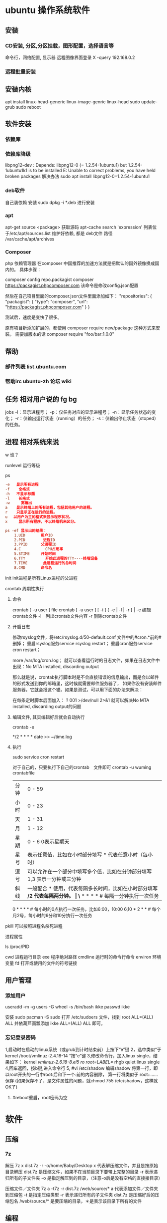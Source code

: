 * ubuntu 操作系统软件
** 安装 
*** CD安装, 分区,分区挂载，图形配置，选择语言等
   命令行，网络配置, 显示器
   远程图像界面登录 X -query 192.168.0.2
*** 远程批量安装
** 安装内核
   apt install linux-head-generic linux-image-genric linux-head
   sudo update-grub
   sudo reboot
** 软件安装
*** 依赖库
*** 依赖库降级 
    libpng12-dev : Depends: libpng12-0 (= 1.2.54-1ubuntu1) but 1.2.54-1ubuntu1k1 is to be installed 
    E: Unable to correct problems, you have held broken packages
    解决办法
    sudo apt install libpng12-0=1.2.54-1ubuntu1
*** deb软件
    自己装依赖
    安装 sudo dpkg -i *.deb  进行安装
*** apt 
    apt-get source <package> 获取源码
    apt-cache search 'expression'
    列表位于/etc/apt/sources.list
    维护好依赖, 都是 deb文件
    路径  /var/cache/apt/archives
*** Composer  
php 依赖管理器
在composer 中国推荐的加速方法就是把默认的国外镜像换成国内的。
具体步骤：

composer config repo.packagist composer https://packagist.phpcomposer.com
该命令是修改config.json配置

然后在自己项目里面的composer.json文件里面添加如下：
 "repositories": {
        "packagist": {
            "type": "composer",
            "url": "https://packagist.phpcomposer.com"
        }
    }

测试后，速度是变快了很多。

原有项目新添加扩展的，都使用 composer require new/package 这种方式来安装。
需要加版本的话
composer require "foo/bar:1.0.0"

** 帮助
*** 邮件列表 list.ubuntu.com
*** 帮助irc ubuntu-zh 论坛 wiki
** 任务 相对用户说的 fg bg
   jobs 
   -l：显示进程号；
   -p：仅任务对应的显示进程号；
   -n：显示任务状态的变化；
   -r：仅输出运行状态（running）的任务；
   -s：仅输出停止状态（stoped）的任务。
** 进程 相对系统来说
**** w 谁？
**** runlevel 运行等级
**** ps 
    #+BEGIN_SRC conf
      -e   显示所有进程 
      -f    全格式
      -h   不显示标题
      -l    长格式
      -w     宽输出
      a    显示终端上的所有进程，包括其他用户的进程。
      r    只显示正在运行的进程。
      u 　以用户为主的格式来显示程序状况。
      x     显示所有程序，不以终端机来区分。

      ps -ef 显示出的结果：
          1.UID       用户ID
          2.PID        进程ID
          3.PPID      父进程ID
          4.C           CPU占用率
          5.STIME     开始时间
          6.TTY         开始此进程的TTY----终端设备
          7.TIME       此进程运行的总时间
          8.CMD       命令名
    #+END_SRC
   
    init init进程是所有Linux进程的父进程
**** crontab 周期性执行
***** 命令
      crontab [ -u user ] file
      crontab [ -u user ] [ -i ] { -e | -l | -r } |
      -e 编辑crontab文件
      -l　列出crontab文件内容
      -r 删除crontab文件
***** 开启日志     
     修改rsyslog文件，将/etc/rsyslog.d/50-default.conf 文件中的#cron.*前的#删掉；
     重启rsyslog服务service rsyslog restart；
     重启cron服务service cron restart；

     more /var/log/cron.log；
     就可以查看运行时的日志文件，如果在日志文件中出现：No MTA installed, discarding output

     那么就是说，crontab执行脚本时是不会直接错误的信息输出，而是会以邮件的形式发送到你的邮箱里，这时候就需要邮件服务器了，
     如果你没有安装邮件服务器，它就会报这个错。如果是测试，可以用下面的办法来解决：

     在每条定时脚本后面加入：
     ?
     001
     >/dev/null 2>&1
     就可以解决No MTA installed, discarding output的问题
***** 编辑文件, 其实编辑好后就会自动执行
     crontab -e  

     # m h  dom mon dow   command  
     */2 * * * * date >> ~/time.log  
***** 执行     
     sudo service cron restart  

     对于自己的，只要执行下自己的crontab　文件即可
     crontab -u wuming crontabfile

 | 分钟 | 0 - 59                                                                     |
 | 小时 | 0 - 23                                                                     |
 | 天   | 1 - 31                                                                     |
 | 月   | 1 - 12                                                                     |
 | 星期 | 0 - 6   0表示星期天                                                        |
 | 星号 | 表示任意值，比如在小时部分填写 * 代表任意小时（每小时）                    |
 | 逗号 | 可以允许在一个部分中填写多个值，比如在分钟部分填写 1,3 表示一分钟或三分钟  |
 | 斜线 | 一般配合 * 使用，代表每隔多长时间，比如在小时部分填写 */2 代表每隔两分钟。 |
\* * * * *                  # 每隔一分钟执行一次任务  
0 * * * *                  # 每小时的0点执行一次任务，比如6:00，10:00  
6,10 * 2 * *            # 每个月2号，每小时的6分和10分执行一次任务  
**** pkill 可以按照进程名杀死进程
**** 进程属性
    ls /proc/PID 
    
cwd 进程运行目录
exe 程序绝对路径
cmdline 运行时的命令行命令
environ 环境变量
fd 打开或使用的文件的符号链接
** 用户管理
*** 添加用户   
     useradd -m -g users -G wheel -s /bin/bash ikke
     passwd ikke

     安装 sudo
     pacman -S sudo
     打开 /etc/sudoers 文件，找到 root ALL=(ALL) ALL 并依葫芦画瓢添加 ikke ALL=(ALL) ALL 即可。
*** 忘记登录密码
   1,启动时在启动的linux系统（或grub到计时结束前）上按下“e”键
   2，选中类似“于kernel /boot/vmlinuz-2.4.18-14 ”按“e”键
   3,修改命令行，加入linux single，结果如下：
   kernel /vmlinuz-2.6.18-8.el5  ro root=LABEL=/ rhgb quiet linux single
   4,回车返回，按b键,进入命令行
   5, #vi /etc/shadow 编辑shadow
   将第一行，即以root开头的一行中root:后和下一个:前的内容删除，
   第一行将类似于
   root::……
   保存
   (如果保存不了，是文件属性的问题，就chmod 755 /etc/shadow，这样就OK了)
6. #reboot重启，root密码为空
* 软件
** 压缩
*** 7z 
    解压
    7z x  dist.7z -r -o/home/Baby/Desktop
    x 代表解压缩文件，并且是按原始目录解压
    dist.7z 是压缩文件，如果不在当前目录下要带上完整的目录
    -r 表示递归所有的子文件夹
    -o 是指定解压到的目录，（注意-o后是没有空格的直接接目录）

    压缩文件／文件夹
    7z a -t7z -r  dist.7z   /web/source/*
    a 代表添加文件／文件夹到压缩包
    -t 是指定压缩类型 
    -r 表示递归所有的子文件夹
    dist.7z 是压缩好后的压缩包名
    /web/source/* 是要压缩的目录，＊是表示该目录下所有的文件
** 编程
*** gcc 基于C/C++的预处理器和编译器
    -o：指定生成的输出文件,所以编译多个文件是,-o 没有意义；
    -E：仅执行编译预处理； .i
    -S：将C代码转换为汇编代码；.s
    -wall：显示警告信息；
    -c：仅执行编译操作，不进行连接操作。.o
**** 1. 预处理 gcc -E test.c -o test.i
     -C:
     -H:
     -include:
**** 2. 编译为汇编代码   gcc -S test.i -o test.s
     masm=intel	汇编代码 
     -std 指定使用的语言标准
**** 3. gas  gcc -c test.s -o test.o
     :-Wa,option
     :-llibrary 连接名为library的库文件
     :-L 指定额外路径
     :-m32
**** 4. ld  gcc test.o -o test
     :-lobjc 这个-l选项的特殊形式用于连接Objective C程序.
     :-nostartfiles 不连接系统标准启动文件,而标准库文件仍然正常使用.
     :-nostdlib 不连接系统标准启动文件和标准库文件.只把指定的文件传递给连接器.
     :-static 在支持动态连接(dynamic linking)的系统上,阻止连接共享库.该选项在其他系统上无效.
     :-shared 生成一个共享目标文件,他可以和其他目标文件连接产生可执行文件.只有部分系统支持该选项.
     :-symbolic 建立共享目标文件的时候,把引用绑定到全局符号上.对所有无法解析的引用作出警
     告(除非用连接编辑选项 `-Xlinker -z -Xlinker defs'取代).只有部分系统支持该选项.
     :-u symbol 使连接器认为取消了symbol的符号定义,从而连接库模块以取得定义.你可以使用多
     个 `-u'选项,各自跟上不同的符号,使得连接器调入附加的库模块.
     : [-e ENTRY]|[--entry=ENTRY]	 使用 ENTRY (入口)标识符作为程序执行的开始端,而不是缺省入口.   
     : -lAR	在连接文件列表中增加归档库文件AR.可以多次使用这个选项. 凡指定一项AR,ld 就会在路径列表中增加一项对libar.a的搜索.
     : -LSEARCHDIR   这个选项将路径SEARCHDIR添加到路径列表, ld在这个列表中搜索归档库.
     可以多次使用这个选项.缺省的搜索路径集(不使用-L时)取决于ld使用的
     模拟模式(emulation)及其配置.在连接脚本中,可以用SEARCH_DIR命令指定路径. 
     : -Tbss org
     : -Tdata org
     : -Ttext org
     把org作为输出文件的段起始地址 --- 特别是 --- bss,data,或text段.org必须是十六进制整数. 
     : -X    删除 全部 临时的 局部符号. 大多数 目的文件 中, 这些 局部符	    号 的 名字 用 `L' 做 开头.
     : -x    删除 全部 局部符号. 
     : -m 指定仿真环境,这里要与gcc 的选项 -m32一致; -V显示 支持的仿真：本机支持   elf_x86_64   
     elf32_x86_64   elf_i386   i386linux   elf_l1om   elf_k1om   i386pep   i386pe
     LDFLAGS="-L/usr/lib64 -L/lib64" 全局常量
     : 注意,如果连接器通过被编译器驱动来间接引用(比如gcc), 那所有的连接器命令行选项前必须加上前缀'-Wl'
     gcc -Wl,--startgroup foo.o bar.o -Wl,--endgroup 
     : `-b INPUT-FORMAT'
     `--format=INPUT-FORMAT' [binary]
     'ld'可以被配置为支持多于一种的目标文件.缺省的格式是从环境变量'GNUTARGET'中得到的.
     你也可以从一个脚本中定义输入格式,使用的命令是'TARGET'. 
     : `--oformat OUTPUT-FORMAT'	  指定输出目标文件的二进制格式.一般不需要指定,ld的缺省输出格式配置
     为/各个机器上最常用的/ 格式. output-format是一个 字符串,BFD库支持的格式名称:在操作系统一层了,如果是操作系统本身,加入此选项
     : [`-N']|[`--omagic']
     把text和data节设置为可读写.同时,取消数据节的页对齐,同时,取消对共享库的连接.如果输出格式
     支持Unix风格的magic number, 把输出标志为'OMAGIC'. 
**** 5. 检错
     : -Wall 产生尽可能多的警告信息
     : -Werror GCC会在所有产生警告的地方停止编译
**** 6. 库文件连接 .a .so
     : 包含文件 -I /usr/dirpath    
     : 库   -L /dirpath   -llibname  不要.a 或.so 后缀
     : 强制静态库 gcc –L /usr/dev/mysql/lib –static –lmysqlclient test.o –o test
     静态库链接时搜索路径顺序：
     1. ld会去找GCC命令中的参数-L
     2. 再找gcc的环境变量LIBRARY_PATH
     3. 再找内定目录 /lib /usr/lib /usr/local/lib 这是当初compile gcc时写在程序内的

     动态链接时、执行时搜索路径顺序:
     1. 编译目标代码时指定的动态库搜索路径
     2. 环境变量LD_LIBRARY_PATH指定的动态库搜索路径
     3. 配置文件/etc/ld.so.conf中指定的动态库搜索路径
     4. 默认的动态库搜索路径/lib
     5. 默认的动态库搜索路径/usr/lib
     有关环境变量：
     LIBRARY_PATH环境变量：指定程序静态链接库文件搜索路径
     LD_LIBRARY_PATH环境变量：指定程序动态链接库文件搜索路径
**** 7. 调试
     -g:
     -gstabs:
     -gcoff:
     -gdwarf:
**** 8. 优化
     -O0 不优化
     -fcaller-saves: 
**** 9. 目标机选项(Target Option) 交叉编译
     -b machine 
     -V version 哪个版本的gcc
**** 10.配置相关选项(Configuration Dependent Option)
     M680x0 选项
     i386选项
**** 11.总体选项(Overall Option)
     -x language
     明确指出后面输入文件的语言为language (而不是从文件名后缀得到的默认选择).

**** 12.目录选项(DIRECTORY OPTION)
     :-Idir 在头文件的搜索路径列表中添加dir 目录.
     :-Ldir 在`-l'选项的搜索路径列表中添加dir目录.

**** 13.C 文件与 汇编文件编译
     以下涉及到不同编译器对符号的处理问题。比如我们写个汇编文件，汇编后，汇编文件中的符号未变，但是当我们写个C文件再生成目标文件后，源文件中的符号前可能加了下划线，当两者之间发生引用关系时可能无法连接，此时我们会用到下面的命令。
     : --change-leading-char
     : --remove-leading-char
     : --prefix-symbols=string
*** ldconfig 动态链接库管理命令
*** readelf 用于显示elf格式文件的信息
    : -a       --all
**** elf header
     描述了这个elf文件的一些信息，如数据格式是big-endian 或者little-endian
     运行平台、section header 的个数等。
***** section headers是一个表，表中的每个条目描述了一个section，
      如section在文件中的偏移，大小等。
***** section中就是elf文件中"真正"的信息了。

*** objdump 显示二进制文件信息
    : -a|--archive-header 列出 archive头/列表用'ar tv'
    : -d反汇编
    : -S|--source
    : -m MACHINE| --architecture=MACHINE
    : -G|--stabs
*** gdb 功能强大的程序调试器
**** options gdb <program> [core]|[PID]
     -d 指定远程调试时串行接口的线路速度
     -batch 以批处理模式运行
     -c 指定要分析的核心转储文件
     -cd 指定工作目录
     -d 指定搜索源文件的目录
     -e 指定要执行的文件
     -f 调试时以标准格式输出文件名和行号
     -q 安静模式
     -s 指定符号的文件名
     -se 指定符号和要执行的文件名
     -tty 设置标准输出和输入设备
     -x 从指定的文件执行 gdb 命令
**** 常用的调试命令
     shell <command>
     make <make -args>

     运行参数
     set args 设定参数
     show args 查看运行参数
     运行环境
     path<dir> 设定程序的运行路径。
     show paths 查看程序的运行路径。
     set environment varname[=value]设置环境变量。如:set env USER=hchen
     show environment[varname]查看环境变量
     工作目录
     cd <dir>相当于 shell 的 cd 命令。
     pwd 显示当前的工作目录。
     程序的输入输出
     info terminal 显示程序用到的终端的模式
     使用重定向空值程序输出。如 run>outfile
     tty 命令可以指定写输入输出的终端设备。如 tty /dev/ttyb
     列出源码 ;l 3 （开始行） 根据本地文件,没有就列不出 
     设置断点 ;b filename: <行号>;break +offset -offset 当前行号前后
     b filename: <函数名称>;
     b *<函数名称>;
     b *<代码地址> 
     break...if<condition>
     调试程序 ;r 
     继续执行 ;c
     删除断点 ;clear <行号>
     删除断点 ;d <编号>
     执行一行 ;n /s
     结束循环 ;until
     p $1 ($1为历史记录变量); 
     p <数组名>显示数组元素;
     p <*数组指针>显示数组int a[N]的特定值：
     p &var 显示变量地址
     显示变量类型;    whatis p
     显示各类信息   info b 显示断点信息
     finish 退出函数
     info r 寄存器信息
     info local 当前函数中的局部变量信息;
     info prog 显示被调试程序的执行状态
     break *_start+1 由于 gnu 调试时忽略开始处断点, 需要在开始标签处执行一个空指令
     print/d 显示十进制数字
     print/t 显示二进制数字
     print/x 显示 16 进制数字

     x/FMT ADDRESS.
     ADDRESS is an expression for the memory address to examine.
     FMT is a repeat count followed by a format letter and a size letter.
     Format letters are o(octal), x(hex), d(decimal), u(unsigned decimal),
     t(binary), f(float), a(address), i(instruction), c(char), s(string)
     and z(hex, zero padded on the left).
     Size letters are b(byte), h(halfword), w(word), g(giant, 8 bytes).
     The specified number of objects of the specified size are printed
     according to the format.
     7.0版本以上gdb的disas命令可以携带/m参数，让汇编与c源码同时显示：disas /m main

     使用 x 命令可以查看特定内存的值:
     x/nyz
     其中 n 为要显示的字段数
     y 时输出格式, 它可以是:
     c 用于字符, d 用于十进制, x 用于 16 进制
     z 是要显示的字段长度, 它可以是:
     b 用于字节, h 用于 16 字节, w 用于 32 位字
     如:
     x/42cb 用于显示前 42 字节
     print-stack      查看堆栈               
     u start end      反汇编内存                       
     trace on          反汇编每一条                    
     trace-reg on    每执行一条打印cpu               
     xp /32bx 0x90000  查询从0x90000开始的32个字节内容 
*** make GNU的工程化编译工具
*** eclipse
**** eclipse快捷键
   1. 常用快捷键
   这是使用工具的第一步，熟练使用快捷键对于我们编写程序会起到相当大帮助，所以这里笔者列出的快捷键建议大家必须都掌握。
   Ctrl + 鼠标左键（类、方法、属性的变量名词）：定位跟踪某变量声明或定义的位置
   Ctrl + S：保存当前文件
   Ctrl + X：剪切
   Ctrl + C：复制
   Ctrl + V：粘贴
   Ctrl + D：删除当前行
   Ctrl + F：查找/替换（当前编辑窗口）
   Ctrl + H：全局搜索
   Ctrl + /：注释当前行或多行代码
   Ctrl + Shift + C：注释当前行或多行代码
   Ctrl + Shift + F：格式化当前代码
   Ctrl + Shift + O：缺少的Import语句被加入，多余的Import语句被删除（先把光标定位到需导入包的类名上）
   Ctrl + Shift + S：保存所有文件
   Ctrl + Shift + X：把当前选中的文本全部变为大写
   Ctrl + Shift + Y：把当前选中的文本全部变为小写
   Alt + /：代码智能提示
   Alt + Shift + R：重命名（包括文件名、类名、方法名、变量名等等，非常好用）
   Alt + Shift + J：生成类或方法的注释
   Alt + Shift + S：打开Source窗口（生成get、set方法，实现、覆盖接口或类的方法，很常用）
   Alt + Shift + D, J：如果有main方法入口，则以Debug方式执行代码
   Alt + Shift + X, J：如果有main方法入口，则以Run方式执行代码
 
 
   2. 插件推荐
   Eclipse默认情况下是一个纯净版的，所以功能简单，而开源IDE最为强大的莫过于各种插件，通过使用插件可以帮助我们减少大量编写代码的工作量，
   也帮助我们降低了编写代码的难度，所以懂得安装必要插件，也是熟练使用IDE的鉴证。
   ① hibernate Tools
   Hibernate Tools是一套全新而且完整的面向Hibernate3的工具集合，它包含了Eclipse插件和Ant编译流程，是JBoss Tools的核心组件。使用该插件能大大减少我们
   使用Hibernate的工作量，支持自动生成全部Hibernate的xml文件、javabean、HTML表单文件等。
   安装地址：http://download.jboss.org/jbosstools/updates/development/indigo/
   ② spring IDE
   Spring IDE是Spring官方网站推荐的Eclipse插件，可提供在开发Spring时对Bean定义文件进行提示、验证并以可视化的方式查看各个Bean之间
   的依赖关系等，对基于spring框架的项目开发提供了有力的支持。
   安装地址：http://dist.springsource.com/release/TOOLS/update/e3.6/
   ③ Subclipse
   Subclipse是基于Eclipse的SVN插件，支持所有版本的Eclipse，团队开发必备插件。
   安装地址：http://subclipse.tigris.org/update_1.8.x
   ④ Findbugs
   FindBugs是一个能静态分析源代码中可能会出现Bug的Eclipse插件工具。它检查类或者 JAR 文件，将字节码与一组缺陷模式进行对比以发现可能的问题。
   利用这个工具，就可以在不实际运行程序的情况对软件进行分析。它可以帮助改进代码的质量。
   安装地址：http://findbugs.cs.umd.edu/eclipse/
   ⑤ Sysdeo Tomcat Launcher Plugin
   Sysdeo Tomcat Launcher Plugin是Tomcat的Eclipse插件，帮助我们自动部署tomcat服务器。该插件不是必要插件，可以不装。
   下载地址：http://www.eclipsetotale.com/tomcatPlugin/tomcatPluginV33.zip
 
   插件安装方法
   插件大概有三种安装方法：
   第一种：知道在线安装地址。Eclipse→Help→Install New Software...→地址栏（Work with）中输入安装地址→
   勾选要安装的插件→Next→同意安装协议→Finish→等待安装完毕→按要求重启Eclipse
   第二种：手动从官网下载好插件并手动与Eclipse集成。这种方法一般的思路是：先关闭Eclipse，然后将下载好的插件解压后，复制到Eclipse安装目
   录下的plugins文件夹和features文件夹下，如果必要的话再创建一个link文件，再重新打开Eclipse。
   第三种：在线搜索安装。Eclipse→Help→Eclipse Marketplace...→在搜索栏输入要查找的插件→点击Install按钮→等待安装完毕→按要求重启Eclipse
   这里笔者推荐第一种，如果不知道安装地址，那么就用第三种，第二种方法有时操作错误的话就会出现问题，风险较大，所以不推荐。
 
   3. tomcat
   ① 配置
   Window→Preferences→Server→Runtime Environment→Add→Apache→选择tomcat版本→Next→更改显示名称（Name）
   →Browse...浏览选择事先解压好的tomcat文件夹→选择jre→Finish→OK→打开Servers窗体→右击选择New→Server→选择tomcat版本→
   选择刚配置好的tomcat→Next→选择项目→Finish
   ② 使用心得
   当我们修改某处代码后，启动tomcat发现页面没有变化时，要先关掉tomcat，右击Servers窗口中tomcat服务器图标，选择Clean...
   来清理下编译后的源码，再启动tomcat来重新编译下源码。
   而且如果部署多个，或tomcat异常时，右击Servers窗口中tomcat服务器图标，选择Properties，检查General选项右侧Location是否正确，
   如果不正确则点击Switch Location。
   虽然一个tomcat支持同时启动多个项目，但项目多启动时会很慢，所以如果不是工程项目需要的话，建议tomcat只部署启动一个项目，将暂时无用的项目移除。
   当web项目启动加载时间过长导致tomcat启动失败的话，可适当延长tomcat启动超时的时间（默认45秒），双击Servers窗口中tomcat
   服务器打开tomcat属性窗口，点击右上方Timeouts选项，修改Start(in seconds)的时间。
   eclipse默认情况下是调用tomcat接口模拟启动tomcat，而不是真正启动tomcat，所以大家经常会遇到一件怪事：启动tomcat后，虽然能正常进web项目首页，
   却仅不了tomcat小猫首页（即http://localhost:8080/），并且web项目部署编译后生成的文件也不在tomcat文件目录下的work目录下。
   解决办法：如果tomcat服务器下已经部署了项目，就先要将其全部移除，即右击Servers窗口中tomcat服务器图标，选择Add and Remove...，
   单击Remove All按钮，单击Finish按钮。之后先Clean清理下，再双击tomcat服务器图标打开属性窗口，选择左侧中间Server Locations选项，
   选择下方第二个单选按钮（Use Tomcat installation），并将Deploy path文本框中的"wtpwebapps"（默认值）改为webapps，也就是tomcat中发布
   项目所在的文件夹名字，最好再将项目重新部署到tomcat上，启动tomcat后，就可以看到熟悉的小猫页面了，同时在tomcat文件目录下的work文件夹下也能
   看见熟悉的编译后的页面文件了。
   如果代码出现引入javax.servlet.http.*报错，说明是缺少tomcat的jar包，引入即可。方法：在左侧资源管理器右击项目，选择Build Path下的
   Configure Build Path...，右侧点击Add Library...按钮，选择Server Runtime，点击Next后选择tomcat，Finish。
 
   4. eclipse常见配置
   ● 字体大小
   Window→Preferences→General→Appearance→Colors and Fonts→右侧窗口→Basic选项→双击Text Font
   ● 修改打开文件的编辑浏览器
   Window→Preferences→General→Editors→File Associations→选择要修改的文件类型→在下方选择编辑浏览器
   ● 显示/隐藏代码行号
   Window→Preferences→General→Editors→勾选Show line numbers
   ● 添加自定义jar包Libraries
   Window→Preferences→Java→Build Path→User Libraries→右侧点击New...→输入名称→点击Add JARs...→浏览选择相应的jar文件
   ● 配置tomcat等服务器
   Window→Preferences→Server→Runtime Environment→Add...→选择需要的服务器（以tomcat为例请见上面tomcat配置）
   ● 修改格式化代码的换行判定
   Window→Preferences→Java→Code Style→Formatter→右侧点击New...→输入名称→点击OK→在弹出的窗口选择Line Wrapping选项卡→修改Maixmum line width文本框的值（默认80）
   ● 添加xml的dtd、xsd等xml语法规则文件，实现代码自动提示
   Window→Preferences→XML→XML Catalog→右侧点击Add...→Key type选择Public ID→Location浏览选择你所下载的DTD文件的物理位置→Key填入xml文档头部 <!DOCTYPE sqlMapConfig PUBLIC 后面的那些url地址→OK
   ● 修改编码格式
   右击你要修改的项目/包/类→选择Properties→在Resource选项右侧的Text file encoding下选择你需要的编码格式
   ● 相同名称（包括类名、方法名、变量名等等）以不同背景色标识出来
   见下图：

   或者按快捷键：Alt + Shift + O
 
   在Window→Preferences下有许多配置，这里并不可能介绍很全，所以只列出最为常用的，大家有时间可能多进这里看看，再多点点多试试就明白了。
 
 
   5. SVN
   ● 上传项目至SVN服务器
   右击要上传的项目→Team→Share Project...→SVN→创建新的资源库位置/使用现有的资源库→Next→（输入URL地址）→Next→使用项目名称作为文件夹名→Next→Finish→（输入用户名/密码）
   注意："使用项目名称作为文件夹名"时，要保证SVN服务器端已创建与项目名称相同的文件夹，否则会导入失败。如果SVN端创建的文件夹名与项目名称不符，则在该步骤选择"使用指定的模块名"以确保SVN服务器端与项目名称一致。
   ● 下载项目从SVN服务器
   在资源管理器空白处右击→Import...→选择SVN文件夹→从SVN检出项目→创建新的资源库位置/使用现有的资源库→Next→（输入URL地址）→Next→做为新项目检出，并使用新建项目向导进行配置→Finish→Yes→配置新建项目（如输入项目名称）→OK
   注意：这个"输入URL地址"与上面上传项目的不同，这个URL地址需要输入项目具体所在的文件夹，而上一个因为有"使用项目名称作为文件夹名"这步，所以不需要带文件夹名称。
   ● 提交、更新、还原文件
   选中需要提交的文件、jar包、javabean等文件然后右击→Team→选择相应的操作。（这个基本地球人看看都会，所以就不多说了）
 
 
   所谓学武功首先要被口诀练习基本招式，只有打好基础，才能快速参悟渗透"上层武功"，所以希望笔者写的"基本心法"能助各位菜鸟早日成为威震四海的武林高手！
   pp
   java.lang.RuntimeException: error:  out: An error has occurred.  See the log file
   /home/wuming/.eclipse/org.eclipse.platform_4.6.3_1353066266_linux_gtk_x86_64/configuration/1498476862792.log
	   at org.eclim.installer.step.EclipseInfo.installInstallerPlugin(EclipseInfo.java:185)
	   at org.eclim.installer.step.EclipseInfoStep$1.run(EclipseInfoStep.java:67)
	   at foxtrot.AbstractWorkerThread$1.run(AbstractWorkerThread.java:40)
	   at java.security.AccessController.doPrivileged(Native Method)
	   at foxtrot.AbstractWorkerThread.runTask(AbstractWorkerThread.java:36)
	   at foxtrot.workers.SingleWorkerThread.run(SingleWorkerThread.java:199)
	   at foxtrot.workers.SingleWorkerThread.run(SingleWorkerThread.java:182)
	   at java.lang.Thread.run(Thread.java:748)
** xclip 这个剪切板和 图形下的剪切板不是同一个
*** 保存到剪切板
   ls -al | xclip
*** 文件内容 到剪切板中
   xclip /etc/apt/sources.list
*** 输出到终端
   xclip -o
** 文件系统
*** umount 用于卸载已经加载的文件系统
*** mount 用于加载文件系统到指定的加载点
    mount  [-t vfstype] [-o options] device dir
    1.-t vfstype 文件系统类型
    　　光盘或光盘镜像：iso9660
    　　DOS fat16文件系统：msdos
    　　Windows 9x fat32文件系统：vfat
    　　Windows NT ntfs文件系统：ntfs
    　　Mount Windows文件网络共享：smbfs
    　　UNIX(LINUX) 文件网络共享：nfs
    2.-o options 主要用来描述设备或档案的挂接方式。常用的参数有：
    　　loop：用来把一个文件当成硬盘分区挂接上系统
    　　ro：采用只读方式挂接设备
    　　rw：采用读写方式挂接设备
    　　iocharset：指定访问文件系统所用字符集,不能显示中文 iocharset=cp936
    3.device 要挂接(mount)的设备。
    4.dir设备在系统上的挂接点(mount point)。
    sudo mount -t smbfs -o username=user,password='' //10.0.1.1/windowsshare /mnt 浏览windows 共享文件夹
** 搜索
*** grep 文本搜索
     -C 5 foo file  显示file文件中匹配foo字串那行以及上下5行
     -B 5 foo file  显示foo及前5行
     -A 5 foo file  显示foo及后5行
     －c：只输出匹配行的计数。
     －I：不区分大 小写(只适用于单字符)。
     －h：查询多文件时不显示文件名。
     －l：查询多文件时只输出包含匹配字符的文件名。
     －n：显示匹配行及 行号。
     －s：不显示不存在或无匹配文本的错误信息。
     －v：显示不包含匹配文本的所有行。
     pattern正则表达式主要参数：
     \： 忽略正则表达式中特殊字符的原有含义。
     ^：匹配正则表达式的开始行。
     $: 匹配正则表达式的结束行。
     \<：从匹配正则表达 式的行开始。
     \>：到匹配正则表达式的行结束。
     [ ]：单个字符，如[A]即A符合要求 。
     [ - ]：范围，如[A-Z]，即A、B、C一直到Z都符合要求 。
     .：所有的单个字符。
     $ grep ‘test’ d*
     显示所有以d开头的文件中包含 test的行。
     $ grep ‘test’ aa bb cc
     显示在aa，bb，cc文件中匹配test的行。
     $ grep ‘[a-z]\{5\}’ aa
     显示所有包含每个字符串至少有5个连续小写字符的字符串的行。
     $ grep ‘w\(es\)t.*\1′ aa
     如果west被匹配，则es就被存储到内存中，并标记为1，然后搜索任意个字符(.*)，这些字符后面紧跟着 另外一个es(\1)，找到就显示该行。如果用egrep或grep -E，就不用"\"号进行转义，直接写成’w(es)t.*\1′就可以了。

     grep命令使用复杂实例
     假设您正在’/usr/src/Linux/Doc’目录下搜索带字符 串’magic’的文件：
     $ grep magic /usr/src/Linux/Doc/*
     sysrq.txt:* How do I enable the magic SysRQ key?
     sysrq.txt:* How do I use the magic SysRQ key?
     其中文件’sysrp.txt’包含该字符串，讨论的是 SysRQ 的功能。
     默认情况下，’grep’只搜索当前目录。如果 此目录下有许多子目录，’grep’会以如下形式列出：
     grep: sound: Is a directory
     这可能会使’grep’ 的输出难于阅读。这里有两种解决的办法：
     明确要求搜索子目录：grep -r
     或忽略子目录：grep -d skip
     如果有很多 输出时，您可以通过管道将其转到’less’上阅读：
     $ grep magic /usr/src/Linux/Documentation/* | less
     这样，您就可以更方便地阅读。

     -q 静静地 ，存在则返回 0, 不存在返回 1
     下面还有一些有意思的命令行参数：
     grep -i pattern files ：不区分大小写地搜索。默认情况区分大小写，
     grep -l pattern files ：只列出匹配的文件名，
     grep -L pattern files ：列出不匹配的文件名，
     grep -w pattern files ：只匹配整个单词，而不是字符串的一部分(如匹配’magic’，而不是’magical’)，
     grep -C number pattern files ：匹配的上下文分别显示[number]行，
     grep pattern1 | pattern2 files ：显示匹配 pattern1 或 pattern2 的行，
     grep pattern1 files | grep pattern2 ：显示既匹配 pattern1 又匹配 pattern2 的行。
     grep -n pattern files  即可显示行号信息
     grep -c pattern files  即可查找总行数

*** find 
pathname -options [-print -exec -ok ...]
    关系操作
    -a and
    -or -o or
    -n not 
     : -exec： find命令对匹配的文件执行该参数所给出的shell命令。相应命令的形式为'command' {  } \;，注意{   }和\；之间的空格。
     : -ok：和-exec的作用相同，只不过以一种更为安全的模式来执行该参数所给出的shell命令，在执行每一个命令之前，都会给出提示，让用户来确定是否执行。
     : -name   按照文件名查找文件。
     : -perm   按照文件权限来查找文件。
     : -prune  使用这一选项可以使find命令不在当前指定的目录中查找，如果同时使用-depth选项，那么-prune将被find命令忽略。
     : -user   按照文件属主来查找文件。
     : -group  按照文件所属的组来查找文件。
     : -mtime -n +n  按照文件的更改时间来查找文件， - n表示文件更改时间距
     : 现在n天以内，+ n表示文件更改时间距现在n天以前。find命令还有-atime和-ctime 选项，但它们都和-m time选项。
     : -nogroup  查找无有效所属组的文件，即该文件所属的组在/etc/groups中不存在。
     : -nouser   查找无有效属主的文件，即该文件的属主在/etc/passwd中不存在。
     : -newer file1 ! file2  查找更改时间比文件file1新但比文件file2旧的文件。
     : -iname 忽略大小写
     : -type  查找某一类型的文件，诸如：
     + b - 块设备文件。
     + d - 目录。
     + c - 字符设备文件。
     + p - 管道文件。
     + l - 符号链接文件。
     + f - 普通文件。
     + -size n：[c] 查找文件长度为n块的文件，带有c时表示文件长度以字节计。
     + -depth：在查找文件时，首先查找当前目录中的文件，然后再在其子目录中查找。
     + -fstype：查找位于某一类型文件系统中的文件，这些文件系统类型通常可以在配置文件/etc/fstab中找到，该配置文件中包含了本系统中有关文件系统的信息。
     + -mount：在查找文件时不跨越文件系统mount点。
     + -follow：如果find命令遇到符号链接文件，就跟踪至链接所指向的文件。
     + -cpio：对匹配的文件使用cpio命令，将这些文件备份到磁带设备中。

     另外,下面三个的区别:
     : -amin n   查找系统中最后N分钟访问的文件  -n n天以内;+n n天之前
     : -atime n  查找系统中最后n*24小时访问的文件
     : -cmin n   查找系统中最后N分钟被改变文件状态的文件
     : -ctime n  查找系统中最后n*24小时被改变文件状态的文件
     : -mmin n   查找系统中最后N分钟被改变文件数据的文件
     : -mtime n  查找系统中最后n*24小时被改变文件数据的文件
     : find  ./    -mtime    -1    -type f    -ok   ls -l    {} \;  
     : find .    -perm -007    -exec ls -l {} \;  
     : ! 否定参数
     whereis 查找二进制程序、代码等相关文件路径

** 编辑
*** sed 
    sed [options] 'command' file(s)
    sed [options] -f scriptfile file(s)
    -e<script>或--expression=<script>：以选项中的指定的script来处理输入的文本文件；
    -f<script文件>或--file=<script文件>：以选项中指定的script文件来处理输入的文本文件；
**** sed命令
     a\ 在当前行下面插入文本。
     i\ 在当前行上面插入文本。
     c\ 把选定的行改为新的文本。
     d 删除，删除选择的行。
     D 删除模板块的第一行。
     s 替换指定字符 sed 's/aa/bb/' file 注意/ 符,用来分界
     h 拷贝模板块的内容到内存中的缓冲区。
     H 追加模板块的内容到内存中的缓冲区。
     g 获得内存缓冲区的内容，并替代当前模板块中的文本。
     G 获得内存缓冲区的内容，并追加到当前模板块文本的后面。
     l 列表不能打印字符的清单。
     n 读取下一个输入行，用下一个命令处理新的行而不是用第一个命令。
     N 追加下一个输入行到模板块后面并在二者间嵌入一个新行，改变当前行号码。
     p 打印模板块的行。(显示两遍)
     P(大写) 打印模板块的第一行。
     q 退出Sed。
     b lable 分支到脚本中带有标记的地方，如果分支不存在则分支到脚本的末尾。
     r file 从file中读行。
     t label if分支，从最后一行开始，条件一旦满足或者T，t命令，将导致分支到带有标号的命令处，或者到脚本的末尾。
     T label 错误分支，从最后一行开始，一旦发生错误或者T，t命令，将导致分支到带有标号的命令处，或者到脚本的末尾。
     w file 写并追加模板块到file末尾。  
     W file 写并追加模板块的第一行到file末尾。  
     ! 表示后面的命令对所有没有被选定的行发生作用。  
     = 打印当前行号码。  
     # 把注释扩展到下一个换行符以前。  

     sed替换标记
     g 表示行内全面替换。  
     p 表示打印行。  
     w 表示把行写入一个文件。  
     x 表示互换模板块中的文本和缓冲区中的文本。  
     y 表示把一个字符翻译为另外的字符（但是不用于正则表达式）
     \1 子串匹配标记
     & 已匹配字符串标记

     sed元字符集
     ^ 匹配行开始，如：/^sed/匹配所有以sed开头的行。
     $ 匹配行结束，如：/sed$/匹配所有以sed结尾的行。
     . 匹配一个非换行符的任意字符，如：/s.d/匹配s后接一个任意字符，最后是d。
     [* 匹配0个或多个字符，如：/*sed/匹配所有模板是一个或多个空格后紧跟sed的行。
     [] 匹配一个指定范围内的字符，如/[ss]ed/匹配sed和Sed。  
     [^] 匹配一个不在指定范围内的字符，如：/[^A-RT-Z]ed/匹配不包含A-R和T-Z的一个字母开头，紧跟ed的行。
     \(..\) 匹配子串，保存匹配的字符，如s/\(love\)able/\1rs，loveable被替换成lovers。
     & 保存搜索字符用来替换其他字符，如s/love/**&**/，love这成**love**。
     \< 匹配单词的开始，如:/\<love/匹配包含以love开头的单词的行。
     \> 匹配单词的结束，如/love\>/匹配包含以love结尾的单词的行。
     x\{m\} 重复字符x，m次，如：/0\{5\}/匹配包含5个0的行。
     x\{m,\} 重复字符x，至少m次，如：/0\{5,\}/匹配至少有5个0的行。
     x\{m,n\} 重复字符x，至少m次，不多于n次，如：/0\{5,10\}/匹配5~10个0的行。 

**** sed用法实例
     替换操作：s命令

     替换文本中的字符串：
     sed 's/book/books/' file

     -n选项和p命令一起使用表示只打印那些发生替换的行：
     sed -n 's/test/TEST/p' file

     直接编辑文件选项-i，会匹配file文件中每一行的第一个book替换
     为books：
     sed -i 's/book/books/g' file

     全面替换标记g
     使用后缀 /g 标记会替换每一行中的所有匹配：

     sed 's/book/books/g' file
     当需要从第N处匹配开始替换时，可以使用 /Ng：

     echo sksksksksksk | sed 's/sk/SK/2g'
     skSKSKSKSKSK

     定界符
     以上命令中字符 / 在sed中作为定界符使用，也可以使用任意的定
     界符：
     sed 's:test:TEXT:g'
     sed 's|test|TEXT|g'

     定界符出现在样式内部时，需要进行转义：
     sed 's/\/bin/\/usr\/local\/bin/g'

     删除操作：d命令
     删除空白行：
     sed '/^$/d' file

     删除文件的第2行：
     sed '2d' file

     删除文件的第2行到末尾所有行：
     sed '2,$d' file

     删除文件最后一行：

     sed '$d' file

     删除文件中所有开头是test的行：

     sed '/^test/'d file

     已匹配字符串标记&

     正则表达式 \w\+ 匹配每一个单词，使用 [&] 替换它，& 对应于之
     前所匹配到的单词：

     echo this is a test line | sed 's/\w\+/[&]/g'
     [this] [is] [a] [test] [line]

     所有以192.168.0.1开头的行都会被替换成它自已加localhost：

     sed 's/^192.168.0.1/&localhost/' file
     192.168.0.1localhost

     子串匹配标记\1

     匹配给定样式的其中一部分：

     echo this is digit 7 in a number | sed 's/digit \([0-9]\)/\1/'
     this is 7 in a number

     命令中 digit 7，被替换成了 7。样式匹配到的子串是 7，\(..\)
     用于匹配子串，对于匹配到的第一个子串就标记为 \1，依此类推匹
     配到的第二个结果就是 \2，例如：

     echo aaa BBB | sed 's/\([a-z]\+\) \([A-Z]\+\)/\2 \1/'
     BBB aaa

     love被标记为1，所有loveable会被替换成lovers，并打印出来：

     sed -n 's/\(love\)able/\1rs/p' file

     组合多个表达式

     sed '表达式' | sed '表达式'

     等价于：

     sed '表达式; 表达式'

     引用

     sed表达式可以使用单引号来引用，但是如果表达式内部包含变量字
     符串，就需要使用双引号。

     test=hello
     echo hello WORLD | sed "s/$test/HELLO"
     HELLO WORLD

     选定行的范围：,（逗号）

     所有在模板test和check所确定的范围内的行都被打印：

     sed -n '/test/,/check/p' file

     打印从第5行开始到第一个包含以test开始的行之间的所有行：

     sed -n '5,/^test/p' file

     对于模板test和west之间的行，每行的末尾用字符串aaa bbb替换：

     sed '/test/,/west/s/$/aaa bbb/' file

     多点编辑：e命令

     -e选项允许在同一行里执行多条命令：

     sed -e '1,5d' -e 's/test/check/' file

     上面sed表达式的第一条命令删除1至5行，第二条命令用check替换
     test。命令的执行顺序对结果有影响。如果两个命令都是替换命令
     ，那么第一个替换命令将影响第二个替换命令的结果。

     和 -e 等价的命令是 --expression：

     sed --expression='s/test/check/' --expression='/love/d' file

     从文件读入：r命令

     file里的内容被读进来，显示在与test匹配的行后面，如果匹配多
     行，则file的内容将显示在所有匹配行的下面：

     sed '/test/r file' filename

     写入文件：w命令  

     在example中所有包含test的行都被写入file里：

     sed -n '/test/w file' example

     追加（行下）：a\命令

     将 this is a test line 追加到以test 开头的行后面：

     sed '/^test/a\this is a test line' file

     在 test.conf 文件第2行之后插入 this is a test line：

     sed -i '2a\this is a test line' test.conf

     插入（行上）：i\命令

     将 this is a test line 追加到以test开头的行前面：

     sed '/^test/i\this is a test line' file

     在test.conf文件第5行之前插入this is a test line：

     sed -i '5i\this is a test line' test.conf

     下一个：n命令

     如果test被匹配，则移动到匹配行的下一行，替换这一行的aa，变
     为bb，并打印该行，然后继续：

     sed '/test/{ n; s/aa/bb/; }' file

     变形：y命令

     把1~10行内所有abcde转变为大写，注意，正则表达式元字符不能使
     用这个命令：

     sed '1,10y/abcde/ABCDE/' file

     退出：q命令

     打印完第10行后，退出sed

     sed '10q' file

     保持和获取：h命令和G命令

     在sed处理文件的时候，每一行都被保存在一个叫模式空间的临时缓
     冲区中，除非行被删除或者输出被取消，否则所有被处理的行都将
     打印在屏幕上。接着模式空间被清空，并存入新的一行等待处理。

     sed -e '/test/h' -e '$G' file

     在这个例子里，匹配test的行被找到后，将存入模式空间，h命令将
     其复制并存入一个称为保持缓存区的特殊缓冲区内。第二条语句的
     意思是，当到达最后一行后，G命令取出保持缓冲区的行，然后把它
     放回模式空间中，且追加到现在已经存在于模式空间中的行的末尾
     。在这个例子中就是追加到最后一行。简单来说，任何包含test的
     行都被复制并追加到该文件的末尾。

     保持和互换：h命令和x命令

     互换模式空间和保持缓冲区的内容。也就是把包含test与check的行
     互换：

     sed -e '/test/h' -e '/check/x' file

     脚本scriptfile

     sed脚本是一个sed的命令清单，启动Sed时以-f选项引导脚本文件名
     。Sed对于脚本中输入的命令非常挑剔，在命令的末尾不能有任何空
     白或文本，如果在一行中有多个命令，要用分号分隔。以#开头的行
     为注释行，且不能跨行。

     sed [options] -f scriptfile file(s)

     打印奇数行或偶数行

     方法1：

     sed -n 'p;n' test.txt  #奇数行
     sed -n 'n;p' test.txt  #偶数行

     方法2：

     sed -n '1~2p' test.txt  #奇数行
     sed -n '2~2p' test.txt  #偶数行

     打印匹配字符串的下一行

     grep -A 1 SCC URFILE
     sed -n '/SCC/{n;p}' URFILE
     awk '/SCC/{getline; print}' URFILE

** 聊天
*** IRC
  /server irc.debian.org
  /join #debian
  /part #debian  离开
  /quit
  要给 foo 发送一条内容为 "Hello Mr. Foo"的私人消息,请输入
  /msg foo Hello Mr. Foo
  

**** irc 频道
     #linuxba 国内linux贴吧
     #c_lang_cn C语言中文irc频道
     ##g讲到这里，必须得推广下自己的频道，##g，作为一个大水比，同时也是小白，
     #archlinux-cn 
     #emacs
     #orz
     #debiancn
     #kali
     #osdev 操作系统开发频道
** 数据库
*** mysql 
***** 导出
      1、导出数据和表结构：
      mysqldump -u用户名 -p密码 数据库名 > 数据库名.sql
      #/usr/local/mysql/bin/   mysqldump -uroot -p abc > abc.sql
      
      2、只导出表结构
      mysqldump -u用户名 -p密码 -d 数据库名 > 数据库名.sql
      #/usr/local/mysql/bin/   mysqldump -uroot -p -d abc > abc.sql

***** 导入    

      1、首先建空数据库
mysql>create database abc;

2、导入数据库
方法一：
（1）选择数据库
mysql>use abc;
（2）设置数据库编码
mysql>set names utf8;
（3）导入数据（注意sql文件的路径）
mysql>source /home/abc/abc.sql;
方法二：
mysql -u用户名 -p密码 数据库名 < 数据库名.sql
#mysql -uabc_f -p abc < abc.sql

建议使用第二种方法导入。

** ssh
1、复制SSH密钥到目标主机，开启无密码SSH登录
ssh-copy-id user@host
如果还没有密钥，请使用ssh-keygen命令生成。

2、从某主机的80端口开启到本地主机2001端口的隧道
ssh -N -L2001:localhost:80 somemachine
现在你可以直接在浏览器中输入http://localhost:2001访问这个网站。

3、将你的麦克风输出到远程计算机的扬声器
dd if=/dev/dsp | ssh -c arcfour -C username@host dd of=/dev/dsp
这样来自你麦克风端口的声音将在SSH目标计算机的扬声器端口输出，但遗憾的是，声音质量很差，你会听到很多嘶嘶声。

4、比较远程和本地文件
ssh user@host cat /path/to/remotefile | diff /path/to/localfile –
在比较本地文件和远程文件是否有差异时这个命令很管用。

5、通过SSH挂载目录/文件系统
sshfs name@server:/path/to/folder /path/to/mount/point
从http://fuse.sourceforge.net/sshfs.html下载sshfs，它允许你跨网络安全挂载一个目录。

6、通过中间主机建立SSH连接
ssh -t reachable_host ssh unreachable_host
Unreachable_host表示从本地网络无法直接访问的主机，但可以从reachable_host所在网络访问，这个命令通过到reachable_host的"隐藏"连接，创建起到unreachable_host的连接。

7、将你的SSH公钥复制到远程主机，开启无密码登录 – 简单的方法
ssh-copy-id username@hostname

8、直接连接到只能通过主机B连接的主机A
ssh -t hostA ssh hostB
当然，你要能访问主机A才行。

9、创建到目标主机的持久化连接
ssh -MNf <user>@<host>
在后台创建到目标主机的持久化连接，将这个命令和你~/.ssh/config中的配置结合使用：

Host host
ControlPath ~/.ssh/master-%r@%h:%p
ControlMaster no

所有到目标主机的SSH连接都将使用持久化SSH套接字，如果你使用SSH定期同步文件（使用rsync/sftp/cvs/svn），这个命令将非常有用，因为每次打开一个SSH连接时不会创建新的套接字。

10、通过SSH连接屏幕
ssh -t remote_host screen –r
直接连接到远程屏幕会话（节省了无用的父bash进程）。

11、端口检测（敲门）
knock <host> 3000 4000 5000 && ssh -p <port> user@host && knock <host> 5000 4000 3000
在一个端口上敲一下打开某个服务的端口（如SSH），再敲一下关闭该端口，需要先安装knockd，下面是一个配置文件示例。

[options]
logfile = /var/log/knockd.log
[openSSH]
sequence = 3000,4000,5000
seq_timeout = 5
command = /sbin/iptables -A INPUT -i eth0 -s %IP% -p tcp –dport 22 -j ACCEPT
tcpflags = syn
[closeSSH]
sequence = 5000,4000,3000
seq_timeout = 5
command = /sbin/iptables -D INPUT -i eth0 -s %IP% -p tcp –dport 22 -j ACCEPT
tcpflags = syn

12、删除文本文件中的一行内容，有用的修复
ssh-keygen -R <the_offending_host>
在这种情况下，最好使用专业的工具。

13、通过SSH运行复杂的远程shell命令
ssh host -l user $(<cmd.txt)

更具移植性的版本：
ssh host -l user "`cat cmd.txt`"

14、通过SSH将MySQL数据库复制到新服务器
mysqldump –add-drop-table –extended-insert –force –log-error=error.log -uUSER -pPASS OLD_DB_NAME | ssh -C user@newhost "mysql -uUSER -pPASS NEW_DB_NAME"

通过压缩的SSH隧道Dump一个MySQL数据库，将其作为输入传递给mysql命令，我认为这是迁移数据库到新服务器最快最好的方法。

15、删除文本文件中的一行，修复"SSH主机密钥更改"的警告
sed -i 8d ~/.ssh/known_hosts

16、从一台没有SSH-COPY-ID命令的主机将你的SSH公钥复制到服务器
cat ~/.ssh/id_rsa.pub | ssh user@machine "mkdir ~/.ssh; cat >> ~/.ssh/authorized_keys"
如果你使用Mac OS X或其它没有ssh-copy-id命令的*nix变种，这个命令可以将你的公钥复制到远程主机，因此你照样可以实现无密码SSH登录。

17、实时SSH网络吞吐量测试
yes | pv | ssh $host "cat > /dev/null"

通过SSH连接到主机，显示实时的传输速度，将所有传输数据指向/dev/null，需要先安装pv。
如果是Debian：
apt-get install pv

如果是Fedora：
yum install pv
（可能需要启用额外的软件仓库）。

18、如果建立一个可以重新连接的远程GNU screen
ssh -t user@some.domain.com /usr/bin/screen –xRR

人们总是喜欢在一个文本终端中打开许多shell，如果会话突然中断，或你按下了"Ctrl-a d"，远程主机上的shell不会受到丝毫影响，你可以重新连接，其它有用的screen命令有"Ctrl-a c"（打开新的shell）和"Ctrl-a a"（在shell之间来回切换），请访问http://aperiodic.net/screen/quick_reference阅读更多关于screen命令的快速参考。

19、继续SCP大文件
rsync –partial –progress –rsh=ssh $file_source $user@$host:$destination_file

它可以恢复失败的rsync命令，当你通过VPN传输大文件，如备份的数据库时这个命令非常有用，需要在两边的主机上安装rsync。

rsync –partial –progress –rsh=ssh $file_source $user@$host:$destination_file local -> remote

或

rsync –partial –progress –rsh=ssh $user@$host:$remote_file $destination_file remote -> local

20、通过SSH W/ WIRESHARK分析流量
ssh root@server.com ‘tshark -f "port !22″ -w -' | wireshark -k -i –

使用tshark捕捉远程主机上的网络通信，通过SSH连接发送原始pcap数据，并在wireshark中显示，按下Ctrl+C将停止捕捉，但也会关闭wireshark窗口，可以传递一个"-c #"参数给tshark，让它只捕捉"#"指定的数据包类型，或通过命名管道重定向数据，而不是直接通过SSH传输给wireshark，我建议你过滤数据包，以节约带宽，tshark可以使用tcpdump替代：

ssh root@example.com tcpdump -w – ‘port !22′ | wireshark -k -i –

21、保持SSH会话永久打开
autossh -M50000 -t server.example.com ‘screen -raAd mysession’

打开一个SSH会话后，让其保持永久打开，对于使用笔记本电脑的用户，如果需要在Wi-Fi热点之间切换，可以保证切换后不会丢失连接。

22、更稳定，更快，更强的SSH客户端
ssh -4 -C -c blowfish-cbc
强制使用IPv4，压缩数据流，使用Blowfish加密。

23、使用cstream控制带宽
tar -cj /backup | cstream -t 777k | ssh host ‘tar -xj -C /backup’

使用bzip压缩文件夹，然后以777k bit/s速率向远程主机传输。Cstream还有更多的功能，请访问http://www.cons.org/cracauer/cstream.html#usage了解详情，例如：

echo w00t, i’m 733+ | cstream -b1 -t2

24、一步将SSH公钥传输到另一台机器
ssh-keygen; ssh-copy-id user@host; ssh user@host

这个命令组合允许你无密码SSH登录，注意，如果在本地机器的~/.ssh目录下已经有一个SSH密钥对，ssh-keygen命令生成的新密钥可能会覆盖它们，ssh-copy-id将密钥复制到远程主机，并追加到远程账号的~/.ssh/authorized_keys文件中，使用SSH连接时，如果你没有使用密钥口令，调用ssh user@host后不久就会显示远程shell。

25、将标准输入（stdin）复制到你的X11缓冲区
ssh user@host cat /path/to/some/file | xclip
你是否使用scp将文件复制到工作用电脑上，以便复制其内容到电子邮件中？xclip可以帮到你，它可以将标准输入复制到X11缓冲区，你需要做的就是点击鼠标中键粘贴缓冲区中的内容。

** 触摸板和小红点
    关闭:sudo modprobe -r psmouse
    开启:sudo modprobe  psmouse
    只关闭触摸板: synclient touchpadoff=1
    开启:synclient touchpadoff=0
** 屏幕截图
  import -frame window.tif
*** shutter 
    1. 里面的快捷键命令用：shutter -s 或者shutter –select
    2. 截取当前活动窗口：shutter -a （a表示active）
    3. 截取拖拉区域：shutter -s （s是select之意），拖拉出矩形区域后按Enter。 

** 中文语音朗读ekho
** 网络
*** remmina 远程桌面
*** 无线网
   # iwconfig ath0 essid lincoln 这样就意味着你正在加入一个ESSID为lincoln的无线网络
   nm-connection-editor
*** 网速 nload
*** 网络请求 
**** curl
     post  curl -i -X POST -H 'Content-type':'application/json' -d {"BTime":""$btime""} http://api.baidu.com
     curl Post Json
     $ curl -i -X POST -H "'Content-type':'application/x-www-form-urlencoded', 'charset':'utf-8', 'Accept': 'text/plain'" -d 'json_data={"a":"aaa","b":"bbb","data":[{"c":"ccc","d":"ddd","keywords":[{"e": "eee", "f":"fff", "g":"ggg"}]}]}' url
     返回信息：
     
     HTTP/1.1 200 OK
     Server: Apache-Coyote/1.1
     Set-Cookie: JSESSIONID=02565379F21852B33D0367FB7982FE1C; Path=/; HttpOnly
     Content-Type: application/json;charset=UTF-8
     Transfer-Encoding: chunked
     Date: Tue, 22 Oct 2013 10:48:24 GMT
     
 这里想要post Json数据到接口上，需要设置好Header，也就是：'Content-type':'application/x-www-form-urlencoded', 'charset':'utf-8', 'Accept': 'text/plain'。
 之前一直认为是设置好Content-Type=application/json即可，但是如果有中文就会遇到需要encode的地方了。

 get 
 curl http://mywebsite.com/index.php?a=1&b=2&c=3

 $_GET只能获取到参数a

 由于url中有&，其他参数获取不到，在linux系统中& 会使进程系统后台运行

 必须对&进行下转义才能$_GET获取到所有参数

 curl http://mywebsite.com/index.php?a=1\&b=2\&c=3
 url 为 http://mywebsite.com/index.php?a=1&b=2&c=3

 web形式下访问url地址，使用 $_GET是可以获取到所有的参数
 curl  -s  http://mywebsite.com/index.php?a=1&b=2&c=3
 然而在linux下，上面的例子 $_GET只能获取到参数 a

 由于url中有&其他参数获取不到，在linux系统中 &会使进程系统后台运行
 必须对 &进行下转义才能 $_GET获取到所有参数

 curl  -s  http://mywebsite.com/index.php?a=1\&b=2\&c=3

 当然，最简单的方法 用双引号把整个url引起来就ok了

 curl  -s  "http://mywebsite.com/index.php?a=1&b=2&c=3"

 # 顺便再提一下 curl 中 post 传参数的方法
 curl  -d  'name=1&pagination=2'demoapp.sinap.com/worker.php
 # 这样 demoapp.sinap.com 站点中的 worker.php 脚本，就能得到 $_POST['name'] 和 $_POST[''pagination] 对应的值     
 # 再补充下curl获得网站信息的方法（ -s 表示静默  --head 表示取得head信息 ）
 curl  -s  --head  www.sina.com

*** 状态
    sudo netstat -ntupl 
    n表示不查询dns t表示tcp协议 u表示udp协议 p表示查询占用的程序 l表示查询正在监听的程序
** usb
   lsusb
** 垃圾清理  
 bleachbit 工具
 删除多余手册 
 #+BEGIN_SRC bash
  cd /usr/share/man
  find ./ -maxdepth 1 -type d | tail -n +2 | grep -E -v '(en|zh|man).*' | 
     while read d; do rm -rf $d; done
 #+END_SRC

** 用户, 组
   # useradd -s /bin/sh -g group –G adm,root –d /usr/gem -m gem
   此命令新建了一个用户gem，该用户的登录Shell是 /bin/sh，它属于group用户组，
   同时又属于adm和root用户组，其中group用户组是其主组。
   
   userdel -r 把用户的主目录一起删除
   
   加入sudo 组
   vim /etc/sudoers, 找到一行root ALL=(ALL)   ALL的下一行，按i，插入模式，输入
   xxx(你的用户名)  ALL=(ALL)   ALL
   
   或者 用有权限的组，然后加入组 usermod -a -G sudo USER
   
   指定当前用户切换到其他组 newgrp root
*** 批量添加用户
 #+BEGIN_SRC 
 user001::600:100:user:/home/user001:/bin/bash
 user002::601:100:user:/home/user002:/bin/bash
 user003::602:100:user:/home/user003:/bin/bash
 user004::603:100:user:/home/user004:/bin/bash
 user005::604:100:user:/home/user005:/bin/bash
 user006::605:100:user:/home/user006:/bin/bash
 #+END_SRC

** latex 
 书名：The Latex Companion, 排版强
** 服务器
*** tomcat
   开启 
   sudo ./bin/startup.sh
   验证tomcat配置和安装是否成功：
   在浏览器中输入：http://localhost:8080/
   关闭tomcat：
   sudo ./bin/shutdown.sh

*** apache 
**** 配置  
     创建文件 other
     #+BEGIN_SRC conf
         <VirtualHost *>  
             # 在ServerName后加上你的网站名称  
             ServerName www.yoursite.com
             # 如果你想多个网站名称都取得相同的网站，可以加在ServerAlias后加上其他网站别名。  
             # 别名间以空格隔开。  
             ServerAlias ftp.yoursite.com 
             # 在ServerAdmin后加上网站管理员的电邮地址，方便别人有问题是可以联络网站管理员。  
             ServerAdmin webmaster@yoursite.com  
             # 在DocumentRoot后加上存放网站内容的目录路径(用户的个人目录)  
             DocumentRoot  "/home/username/mysite/"   
             <Directory  /home/username/mysite/ >  
                   Options Indexes FollowSymLinks MultiViews  
                   AllowOverride None  
                   Order allow,deny  
                   allow from all  
             </Directory>  
       </VirtualHost>  
     #+END_SRC
**** 链接
     sudo ln -s /etc/apache2/sites-available/other /etc/apache2/sites-enabled/other  
**** 检查
     sudo apache2ctl configtest 
** 窗口管理器
*** i3 
**** 安装xserver
     安装必需驱动和X环境：apt-get install xserver-xorg-input-evdev xserver-xorg-input-kbd xserver-xorg-input-mouse xserver-xorg-video-（查看下方）
  如果是虚拟机，此处使用xserver-xorg-video-vesa和xserver-xorg-video-vmware
  如果是Intel核显，用xserver-xorg-video-intel
  如果是A卡，xserver-xorg-video-ati
  如果是N卡，xserver-xorg-video-nvidia
  （A卡和N卡可能需要闭源驱动才能搞定，具体查找官方wiki。）


  装完了这些之后再安装i3之类的其他软件包，就不会因为依赖没解决好而把所有xserver包全部安装，只需要装自己必需的就可以了。
**** 安装i3
  执行apt-get install i3 zsh vim sakura lightdm ttf-wqy-zenhei
  其 中sakura是个terminal，不自己选择的话i3会默认依赖rxvt，个人不喜欢这个终端，gnome-terminal，xfce4- terminal，包括tilda，guake等等其他的终端都会有一大堆的依赖，sakura的功能足够，而且并没有依赖桌面环境。lightdm是登 录管理器，也可以不要，自己执行startx。
  安装的过程中可以ctrl+alt+f2切换到另一个tty编辑一下语言环境——
  nano /etc/environment
  添加这两行
  LANG=zh_CN.UTF-8
  LC_ALL=zh_CN.UTF-8

  等安装完毕就可以重启了。


   Vbox虚拟机可以直接安装aptget install virtualboxguestx11 virtualboxguestutils，之后就能实现和主机的复制粘贴，共享文件夹之类操作。

**** 登录配置
  登录之后会提示你配置文件缺失，是否自动建立一个，回车就好。
  选择win或者alt键，作为mod键（意思就是，在i3里面的各种操作，都是靠这个键和其他按键组合完成），选一个自己喜欢的回车。

  然后就会剩下一个光秃秃的界面，除了地下的一条状态栏之外啥都没有。同时按下刚刚设置的mod键（alt或者win）和回车键，会打开全屏状态的终端，这里是sakura~

**** 默认快捷键
  mod键+回车，打开新的终端。无聊的话可以打开无数个…
  mod键+h，表示下一次在当前窗口右侧打开终端，
  mod键+v，表示下一次在当前窗口下方打开终端。
  简单操作一下就会理解，上一个布局——

**** 再安装一些需要的软件
     apt-get install xcompmgr sudo fcitx fcitx-rime feh midori network-manager-gnome volumeicon-alsa pulseaudio pavucontrol xorg lxappearance fonts-arphic-uming flashplugin-nonfree
  其中xcompmgr可以用来实现终端透明，fcitx输入 法，feh是图片查看器并且我们需要用它来设置桌面背景，
  midori浏览器，networkmanager管理网络（就是nm- applet）volumeicon用来当控制音量的小插件，pulseaudio pavucontrol 驱动声卡配置声音（debian好像不要alsa了？xfce4里面的混音器都拆掉了），xorg里面有个xrandr是需要的，可以用来添加系统托盘， lxappearance用来调节gtk主题和字体，uming字体可以防止flash里面中文方块。


  开启systemtray，我们可以在桌面右下角方便的操作网络、音量、输入法——
  在终端键入xrandr --output 然后空格使用补全，会自动弹出你可用的显示器，（我在虚拟机里是VGA-0，自己机器上是HDMI，这个应该和硬件有关，不需要管。）然后添加 --primary
  整条命令最终看起来是这样的：xrandr --output VGA-0 --primary


  编辑i3的配置文件，在文件最底部添加一下指令
  vim .config/i3/config（需要退出root状态，仅编辑自己home下的config）


  # Autostart
  exec --no-startup-id xcompmgr &
  exec --no-startup-id nm-applet
  exec --no-startup-id fcitx
  exec --no-startup-id xrandr --output VGA-0 --primary
  exec --no-startup-id volumeicon


  再重启一下，（或者按下ctrl+alt+e，然后鼠标点击yes，exit x回到lightdm界面重新登录。）
  现在进入桌面，应该可以看到左下角已经有了输入法\网络\音量调节的按钮。如图——


  至此，基本的i3环境就算完毕了。一些操作——
  mod键+d，可以打开dmenu，会在屏幕顶部打开一个“启动器”，键入命令的同时后方会自动显示可用的命令，这里可以使用tab补全。

  关闭窗口：shift+mod键+q
  调整窗口大小：同时按下mod键+r，左下角会有红色字体提示resize，按下方向键或者hjkl查看窗口状况~esc退出调整。

  设置壁纸—>feh --bg-scale /path/to/your/pictures(自行替换)
  添加到config的autostart部分可以实现开机自动设置壁纸。


  补充，刚刚给自己组了两个屏幕，i3的双屏需要自己稍微配置以下才能好用。
  方法：在自动启动部分添加如下命令（删掉原来的语句）
  exec xrandr --output HDMI1 --mode 1920x1080 --right-of VGA1
  exec xrandr --output VGA1 --mode 1440x900 --left-of HDMI1
  同时，系统托盘的显示也要进行一下调整
  修改为
  bar {
  status_command i3status
  tray_output HDMI1 
  tray_output VGA1
  }
  简单解释一下。
  启动i3时，使用xrandr配置双屏。--mode指定分辨率，--right-of或者--left-of指定显示器位置。系统托盘部分添加新屏幕的名称。


  配 置之后，两台显示器都能以各自的分辨率展示，workspace1是显示器1，2是显示器2，打开新workspace的方式和之前相同，不过会固定在你 打开的显示器上，比如在显示器1打开workspace3，那这个工作区就会“绑定”显示器1上，在显示器2里面按mod+3会跳转回显示器1。说的有点 绕，一会儿上图。

** 屏幕管理
*** xrandr
      xrandr 命令行可以很方便地切换双屏，常用方式如下，其他的可以自己探索：
  xrandr --output VGA --same-as LVDS --auto
           打开外接显示器(最高分辨率)，与笔记本液晶屏幕显示同样内容（克隆）
  xrandr --output VGA --same-as LVDS --mode 1024x768
           打开外接显示器(分辨率为1024x768)，与笔记本液晶屏幕显示同样内容（克隆）
  xrandr --output VGA --right-of LVDS --auto
           打开外接显示器(最高分辨率)，设置为右侧扩展屏幕
  xrandr --output VGA --off
            关闭外接显示器
  xrandr --output VGA --auto --output LVDS --off
          打开外接显示器，同时关闭笔记本液晶屏幕（只用外接显示器工作）
  xrandr --output VGA --off --output LVDS --auto
          关闭外接显示器，同时打开笔记本液晶屏幕 (只用笔记本液晶屏)
  （最后两种情况请小心操作，不要误把两个屏幕都关掉了。。。。）

* 正则 
  foo ——————字符串"foo" 
  ^foo ——————以"foo"开头的字符串 
  foo$ ——————以"foo"结尾的字符串 
  ^foo$ ——————"foo"开头和结尾，（只能是他自己 ） 
  [abc]—————— a 或者b 或者c 
  [a-z] —————— a到z之间任意字母 
  [^A-Z]——————除了 A-Z这些之外的字符 
  (gif|jpg)——————"gif"或者 "jpeg" 
  [a-z]+—————— 一个或者多个 a到z之间任意字母
  [0-9.-]—————— 0-9之间任意数字，或者 点 或者 横线
  ^[a-zA-Z0-9_]{1,}$—————— 至少一个字母数字下划线 
  ([wx])([yz])—————— wy或wz或xy或xz
  [^A-Za-z0-9]—————— 字符数字之外的字符 
  ([A-Z]{3}|[0-9]{4})—————— 三个大写字母或者4个数字
  \B 匹配非单词边界。
  'er\B' 能匹配 "verb" 中的 'er'，但不能匹配 "never" 中的 'er'。 
  \cx 匹配由 x 指明的控制字符。例如， \cM 匹配一个 Control-M 或回车符。x 的值必须为 A-Z 或 a-z 之一。否则，将 c 视为一个原义的 'c' 字符。
 \d 匹配一个数字字符。等价于 [0-9]。 
\D 匹配一个非数字字符。等价于 [^0-9]。
 \f 匹配一个换页符。等价于 \x0c 和 \cL。 
 \n 匹配一个换行符。等价于 \x0a 和 \cJ。
 \r 匹配一个回车符。等价于 \x0d 和 \cM。 
\s 匹配任何空白字符，包括空格、制表符、换页符等等。等价于 [ \f\n\r\t\v]。
 \S 匹配任何非空白字符。等价于 [^ \f\n\r\t\v]。 
\t 匹配一个制表符。等价于 \x09 和 \cI。 
\v 匹配一个垂直制表符。等价于 \x0b 和 \cK。
 \w 匹配包括下划线的任何单词字符。等价于'[A-Za-z0-9_]'。 
\W 匹配任何非单词字符。等价于 '[^A-Za-z0-9_]'。 
\xn 匹配 n，其中 n 为十六进制转义值。十六进制转义值必须为确定的两个数字长。例如，'\x41' 匹配 "A"。'\x041' 则等价于 '\x04' & "1"。正则表达式中可以使用 ASCII 编码。. 
\num 匹配 num，其中 num 是一个正整数。对所获取的匹配的引用。例如，'(.)\1' 匹配两个连续的相同字符。 \n 标识一个八进制转义值或一个向后引用。如果 \n 之前至少 n 个获取的子表达式，则 n 为向后引用。否则，如果 n 为八进制数字 (0-7)，则 n 为一个八进制转义值。 \nm 标识一个八进制转义值或一个向后引用。如果 \nm 之前至少有 nm 个获得子表达式，则 nm 为向后引用。如果 \nm 之前至少有 n 个获取，则 n 为一个后跟文字 m 的向后引用。如果前面的条件都不满足，若 n 和 m 均为八进制数字 (0-7)，则 \nm 将匹配八进制转义值 nm。 \nml 如果 n 为八进制数字 (0-3)，且 m 和 l 均为八进制数字 (0-7)，则匹配八进制转义值 nml。 \un 匹配 n，其中 n 是一个用四个十六进制数字表示的 Unicode 字符。例如， \u00A9 匹配版权符号 (?)。 常用的正则表达式 1、非负整数："^\d+$" 2、正整数："^[0-9]*[1-9][0-9]*$" 3、非正整数："^((-\d+)|(0+))$" 4、负整数："^-[0-9]*[1-9][0-9]*$" 5、整数："^-?\d+$" 6、非负浮点数："^\d+(\.\d+)?$" 7、正浮点数："^((0-9)+\.[0-9]*[1-9][0-9]*)|([0-9]*[1-9][0-9]*\.[0-9]+)|([0-9]*[1-9][0-9]*))$" 8、非正浮点数："^((-\d+\.\d+)?)|(0+(\.0+)?))$" 9、负浮点数："^(-((正浮点数正则式)))$" 10、英文字符串："^[A-Za-z]+$" 11、英文大写串："^[A-Z]+$" 12、英文小写串："^[a-z]+$" 13、英文字符数字串："^[A-Za-z0-9]+$" 14、英数字加下划线串："^\w+$" 15、E-mail地址："^[\w-]+(\.[\w-]+)*@[\w-]+(\.[\w-]+)+$" 16、URL："^[a-zA-Z]+://(\w+(-\w+)*)(\.(\w+(-\w+)*))*(\?\s*)?$" PHP 常用正则表达式整理 表单验证匹配 验证账号，字母开头，允许 5-16 字节，允许字母数字下划线：^[a-zA-Z][a-zA-Z0-9_]{4,15}$ 验证账号，不能为空，不能有空格，只能是英文字母：^\S+[a-z A-Z]$ 验证账号，不能有空格，不能非数字：^\d+$ 验证用户密码，以字母开头，长度在 6-18 之间：^[a-zA-Z]\w{5,17}$ 验证是否含有 ^%&',;=?$\ 等字符：[^%&',;=?$\x22]+ 匹配Email地址：\w+([-+.]\w+)*@\w+([-.]\w+)*\.\w+([-.]\w+)* 匹配腾讯QQ号：[1-9][0-9]{4,} 匹配日期，只能是 2004-10-22 格式：^\d{4}\-\d{1,2}-\d{1,2}$ 匹配国内电话号码：^\d{3}-\d{8}|\d{4}-\d{7,8}$ 评注：匹配形式如 010-12345678 或 0571-12345678 或 0831-1234567 匹配中国邮政编码：^[1-9]\d{5}(?!\d)$ 匹配身份证：\d{14}(\d{4}|(\d{3}[xX])|\d{1}) 评注：中国的身份证为 15 位或 18 位 不能为空且二十字节以上：^[\s|\S]{20,}$ 字符匹配 匹配由 26 个英文字母组成的字符串：^[A-Za-z]+$ 匹配由 26 个大写英文字母组成的字符串：^[A-Z]+$ 匹配由 26 个小写英文字母组成的字符串：^[a-z]+$ 匹配由数字和 26 个英文字母组成的字符串：^[A-Za-z0-9]+$ 匹配由数字、26个英文字母或者下划线组成的字符串：^\w+$ 匹配空行：\n[\s| ]*\r 匹配任何内容：[\s\S]* 匹配中文字符：[\x80-\xff]+ 或者 [\xa1-\xff]+ 只能输入汉字：^[\x80-\xff],{0,}$ 匹配双字节字符(包括汉字在内)：[^\x00-\xff] 匹配数字 只能输入数字：^[0-9]*$ 只能输入n位的数字：^\d{n}$ 只能输入至少n位数字：^\d{n,}$ 只能输入m-n位的数字：^\d{m,n}$ 匹配正整数：^[1-9]\d*$ 匹配负整数：^-[1-9]\d*$ 匹配整数：^-?[1-9]\d*$ 匹配非负整数（正整数 + 0）：^[1-9]\d*|0$ 匹配非正整数（负整数 + 0）：^-[1-9]\d*|0$ 匹配正浮点数：^[1-9]\d*\.\d*|0\.\d*[1-9]\d*$ 匹配负浮点数：^-([1-9]\d*\.\d*|0\.\d*[1-9]\d*)$ 匹配浮点数：^-?([1-9]\d*\.\d*|0\.\d*[1-9]\d*|0?\.0+|0)$ 匹配非负浮点数（正浮点数 + 0）：^[1-9]\d*\.\d*|0\.\d*[1-9]\d*|0?\.0+|0$ 匹配非正浮点数（负浮点数 + 0）：^(-([1-9]\d*\.\d*|0\.\d*[1-9]\d*))|0?\.0+|0$ 其他 匹配HTML标记的正则表达式（无法匹配嵌套标签）：<(\S*?)[^>]*>.*?</\1>|<.*? /> 匹配网址 URL ：[a-zA-z]+://[^\s]* 匹配 IP 地址：((25[0-5]|2[0-4]\d|[01]?\d\d?)\.){3}(25[0-5]|2[0-4]\d|[01]?\d\d?) 匹配完整域名：[a-zA-Z0-9][-a-zA-Z0-9]{0,62}(\.[a-zA-Z0-9][-a-zA-Z0-9]{0,62})+\.? 提示 上述正则表达式通常都加了 ^ 与 $ 来限定字符的起始和结束，如果需要匹配的内容包括在字符串当中，可能需要考虑去掉 ^ 和 $ 限定符。 以上正则表达式仅供参考，使用时请检验后再使用s
* 一般问题
** 中文乱码  
*** unzip中文乱码 
zip中文乱码 unzip -O cp936 /-O gbk gb18030 都可以
指定目录 -d
 或 7z 或
#+BEGIN_SRC python
#!/usr/bin/env python
# -*- coding: utf-8 -*-
import os
import sys
import zipfile

#print "Processing File " + sys.argv[1]

file=zipfile.ZipFile(sys.argv[1],"r");
for name in file.namelist():
    utf8name=name.decode('gbk')
#    print "Extracting " + utf8name
    pathname = os.path.dirname(utf8name)
    if not os.path.exists(pathname) and pathname!= "":
        os.makedirs(pathname)
    data = file.read(name)
    if not os.path.exists(utf8name):
        fo = open(utf8name, "w")
        fo.write(data)
        fo.close
file.close()
#+END_SRC

** 重启输入法
   #!/bin/sh
   pidof fcitx | xargs kill
   pidof sogou-qimpanel | xargs kill
   nohup fcitx  1>/dev/null 2>/dev/null &
   nohup sogou-qimpanel  1>/dev/null 2>/dev/null &
** xrandr 
    显示显示器 xrandr -q
    关闭笔记本，开外置：xrandr --output VGA-1-1 --auto --output LVDS-1-1 --off
** 识别usb
   最近项目需要在Android源码中进行开发，于是在Virtual Box中安装Ubuntu，郁闷的是插上usb连接线，连接上手机，Ubuntu不能自动识别连接设备。在网上搜索了很多解决办法，各抒己见，最终找到一种可行的解决方案：
 1、安装usbmount
 $ sudo apt-get install usbmount  
 2、更改usbmount配置文件
 $ sudo gedit /etc/usbmount/usbmount.conf  
 3、在打开的文件中找到FILESYSTEM，并在其中添加vfat,ntfs
 4、FS_MOUNTOPTIONS这个选项里加入”"-fstype= vfat,iocharset=utf8,codepage=936,umask=000,users”
 5、重启udev
 $sudo /etc/init.d/udev restart  
 6、重启Ubuntu
 $ sudo reboot  
 重启之后即可识别USB。
   
** 服务systemctl 
 systemctl is-enabled servicename.service #查询服务是否开机启动
 systemctl enable *.service #开机运行服务
 systemctl disable *.service #取消开机运行
 systemctl start *.service #启动服务
 systemctl stop *.service #停止服务
 systemctl restart *.service #重启服务
 systemctl reload *.service #重新加载服务配置文件
 systemctl status *.service #查询服务运行状态 
** 开机启动
   update-rc.d使用
   update-rc.d是一个Perl脚本，是用来自动升级System V类型初始化脚本，简单来说就是哪些东西是你想要在系统引导初始化的时候运行的，哪些是希望在关机或重启时候停止的，都可以用它来帮你设置。这些脚本的连接位于/etc/rcX.d/下（X代表0～6），对应脚本位于/etc/init.d/下。
   1、设置启动项：
   update-rc.d <serviceName> start <order> <runlevel>
  
 2、设置停止项：
 update-rc.d <serviceName> stop <order> <runlevel>
 设置启动和停止可以写在一起，例如：
 sudo update-rc.d <serviceName> start 20 1 2 3 4 5 . stop 60 0 6 .   
 一定要注意，写在一起的时候后面的两个“.”符号一定要有，不然报错。

 3、从所有的运行级别中删除制定的启动项
 update-rc.d -f <serviceName> remove
 示例
 根据上面的介绍，如何将一个软件安装为服务也就比较清楚了，那就是在/etc/init.d添加一个服务的启动脚本，然后在需要启动服务的对应级别中/etc/rc[0~6].d按照文件名格式添加一个指向/etc/init.d的脚本符号链接。
 以apache2为例，默认情况下，apache2编译安装在/usr/local/apache2，apache2的服务器启动脚本是/usr/local/apache2/bin/apachectl，那么安装服务就是要把此apachectl拷贝到需要启动apache2服务器的运行级别对应的/etc/rc[0~6].d目录下，一半来说ubuntu的运行级别为2，所以也就是拷贝到/etc/rc2.d下。

 sudo cp /usr/local/apache2/bin/apachectl /etc/init.d/apache2  
 如果手动添加的话：
 sudo ln -s /etc/init.d/apache2 /etc/rc2.d/S80apache2  
 重启服务器后，就可以看到apache2自动启动了。
 这时如果想要停止或重启apache2也可以使用以下命令：

 service apache2 stop  
 service apache2 restart  

** 查看错误
     vi /var/log/message
   然后查找你所需要的内容把    
   您也可以grep warning这样的条目
   使用tail和grep只是为了使您查看起来更方便简捷更有针对性而已哦
** 临时域名
    ./natapp -authtoken=e5eb817e91aeee83 
* arch linux
** install
*** pre-installation
    need 800MB of diskspace ;network;
**** 1.1 verify the boot mode
     if exist the efivars directory,then UEFI motherboard boot
     ls /sys/firmware/efi/efivars
     else the system is booted in BIOS(or CSM) mode
**** 1.2 set the keyboard layout
     default console keymap is US.
     all: ls /usr/share/kbd/keymaps/**/*.map.gz
     layout changed: loadkeys de-latin1
     console fonts: /usr/share/kbd/consolefonts/
     set font: setfont
**** 1.3 connect the Internet
     default wired devices: dhcpcd
     different network: systemd-networkd and netctl;first stop dhcpcd@interface.service
     无线 wifi-menu
**** 1.4 update the system clock
     timedatectl set-ntp true
     check the service status: timedatectl status
     timedatectl set-timezone Asia/Shanghai
**** 1.5 partition the disks
     fdisk or parted for both MBR and GPT, or
     gdisk for GPT only
     display partitions: lsblk or fdisk -l
     /(root) directory must be available
     如果要LVM,disk encryption or RAID,现在就做
**** 1.6 format the partions
     mkfs,mkswap
**** 1.7 Mount the file system
     mount /dev/sda1 /mnt
     mount /dev/XX /mnt/boot 100MB 够了
     mount /dev/xxx /mnt/home
     swapon /dev/xxx
*** Installation
**** 2.1 Select the mirrors
     packages to be installed from the mirror servers,need downloaded.
     defined in /etc/pacman.d/mirrorlist 
**** 2.2 Install the base packages
     base package group: pacstrap /mnt base base-devel
     ohter packages: append their names to pacstrap or pacman
*** Configure the system
**** 3.1 Fstab (-U or -L to define by UUID or labels)
     genfstab -U /mnt >> /mnt/etc/fstab
     check the resulting file in /mnt/etc/fstab
**** 3.2 Chroot
     arch-chroot /mnt
**** Time zone
     list-timezones
     set: ln -s /usr/share/zoneinfo/zone/subzone /etc/localtime
     generate /etc/adjtime: hwclock --systohc --utc
**** Locale
     uncomment en_US.UTF-8 UTF-8 and other needed localizations in
     /etc/locale.gen,and generate them with:
     # locale-gen
     set the LANG variable 
     # echo LANG=en_US.UTF-8 > /etc/locale.conf
     if required,set the console keymap and font in vconsole.conf
**** Hostname
     create:
     # echo myhostname >/etc/hostname
     add: /etc/hosts
     127.0.1.1 myhostname.localdomain myhostname
**** Network configuration
     For wireless configuration, install the iw,wpa_supplicant,and dialog packages, and firmware packages.
     systemctl enable dhcpcd@enp2s0.service
**** Initramfs RAM磁盘
     create a new initial RAM disk with:
     # mkinitcpio -p linux
**** Root password
     # passwd
**** Boot loader
     pacman -S grub
     grub-install /dev/sda
     grub-mkconfig -o /boot/grub/grub.cfg
**** 用户管理
     useradd -m -g users -G wheel -s /bin/bash ikke
     passwd ikke

     安装 sudo
     pacman -S sudo
     打开 /etc/sudoers 文件，找到 root ALL=(ALL) ALL 并依葫芦画瓢添加 ikke ALL=(ALL) ALL 即可。

*** Reboot
    # exit 
    # umount -R /mnt
    # reboot
*** Post-installation
